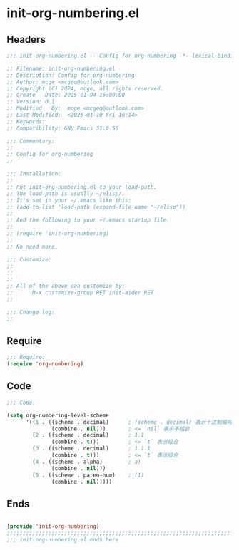 * init-org-numbering.el
:PROPERTIES:
:HEADER-ARGS: :tangle (concat temporary-file-directory "init-org-numbering.el") :lexical t
:END:

** Headers
#+BEGIN_SRC emacs-lisp
  ;;; init-org-numbering.el -- Config for org-numbering -*- lexical-binding: t; -*-

  ;; Filename: init-org-numbering.el
  ;; Description: Config for org-numbering
  ;; Author: mcge <mcgeq@outlook.com>
  ;; Copyright (C) 2024, mcge, all rights reserved.
  ;; Create   Date: 2025-01-04 15:00:00
  ;; Version: 0.1
  ;; Modified   By:  mcge <mcgeq@outlook.com>
  ;; Last Modified:  <2025-01-10 Fri 10:14>
  ;; Keywords:
  ;; Compatibility: GNU Emacs 31.0.50

  ;;; Commentary:
  ;;
  ;; Config for org-numbering
  ;;

  ;;; Installation:
  ;;
  ;; Put init-org-numbering.el to your load-path.
  ;; The load-path is usually ~/elisp/.
  ;; It's set in your ~/.emacs like this:
  ;; (add-to-list 'load-path (expand-file-name "~/elisp"))
  ;;
  ;; And the following to your ~/.emacs startup file.
  ;;
  ;; (require 'init-org-numbering)
  ;;
  ;; No need more.

  ;;; Customize:
  ;;
  ;;
  ;;
  ;; All of the above can customize by:
  ;;      M-x customize-group RET init-aider RET
  ;;

  ;;; Change log:
  ;;

#+END_SRC


** Require
#+BEGIN_SRC emacs-lisp
;;; Require:
(require 'org-numbering)

#+END_SRC

** Code
#+BEGIN_SRC emacs-lisp
  ;;; Code:

  (setq org-numbering-level-scheme
        '((1 . ((scheme . decimal)      ; (scheme . decimal) 表示十进制编号
                (combine . nil)))       ; <= `nil` 表示不组合
          (2 . ((scheme . decimal)      ; 1.1
                (combine . t)))         ; <= `t` 表示组合
          (3 . ((scheme . decimal)      ; 1.1.1
                (combine . t)))         ; <= `t` 表示组合
          (4 . ((scheme . alpha)        ; a)
                (combine . nil)))
          (5 . ((scheme . paren-num)    ; (1)
                (combine . nil)))))
#+END_SRC

** Ends
#+BEGIN_SRC emacs-lisp

(provide 'init-org-numbering)
;;;;;;;;;;;;;;;;;;;;;;;;;;;;;;;;;;;;;;;;;;;;;;;;;;;;;;;;;;;;;;;;;;;;;;
;;; init-org-numbering.el ends here
#+END_SRC
